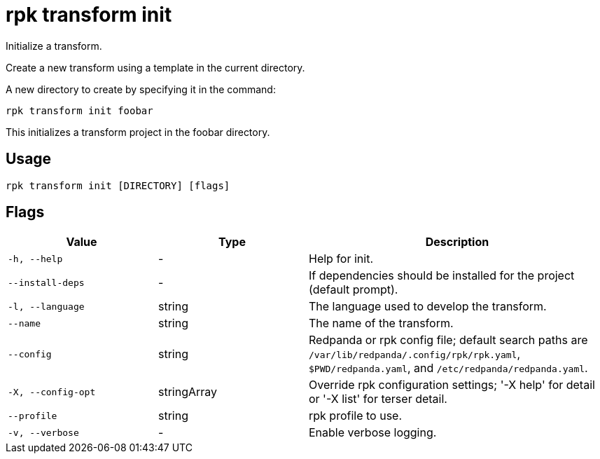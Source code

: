 = rpk transform init
:description: rpk transform init

Initialize a transform.

Create a new transform using a template in the current directory.

A new directory to create by specifying it in the command:

  rpk transform init foobar

This initializes a transform project in the foobar directory.

== Usage

[,bash]
----
rpk transform init [DIRECTORY] [flags]
----

== Flags

[cols="1m,1a,2a"]
|===
|*Value* |*Type* |*Description*

|-h, --help |- |Help for init.

|--install-deps |- |If dependencies should be installed for the project (default prompt).

|-l, --language |string |The language used to develop the transform.

|--name |string |The name of the transform.

|--config |string |Redpanda or rpk config file; default search paths are `/var/lib/redpanda/.config/rpk/rpk.yaml`, `$PWD/redpanda.yaml`, and `/etc/redpanda/redpanda.yaml`.

|-X, --config-opt |stringArray |Override rpk configuration settings; '-X help' for detail or '-X list' for terser detail.

|--profile |string |rpk profile to use.

|-v, --verbose |- |Enable verbose logging.
|===